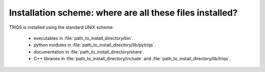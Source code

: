 
Installation scheme: where are all these files installed?
-----------------------------------------------------------------

TRIQS is installed using the standard UNIX scheme:

 * executables in :file:`path_to_install_directory/bin`.

 * python modules in :file:`path_to_install_directory/lib/pytriqs`.

 * documentation in :file:`path_to_install_directory/share`.

 * C++ libraries in :file:`path_to_install_directory/include` and :file:`path_to_install_directory/lib/triqs`.


